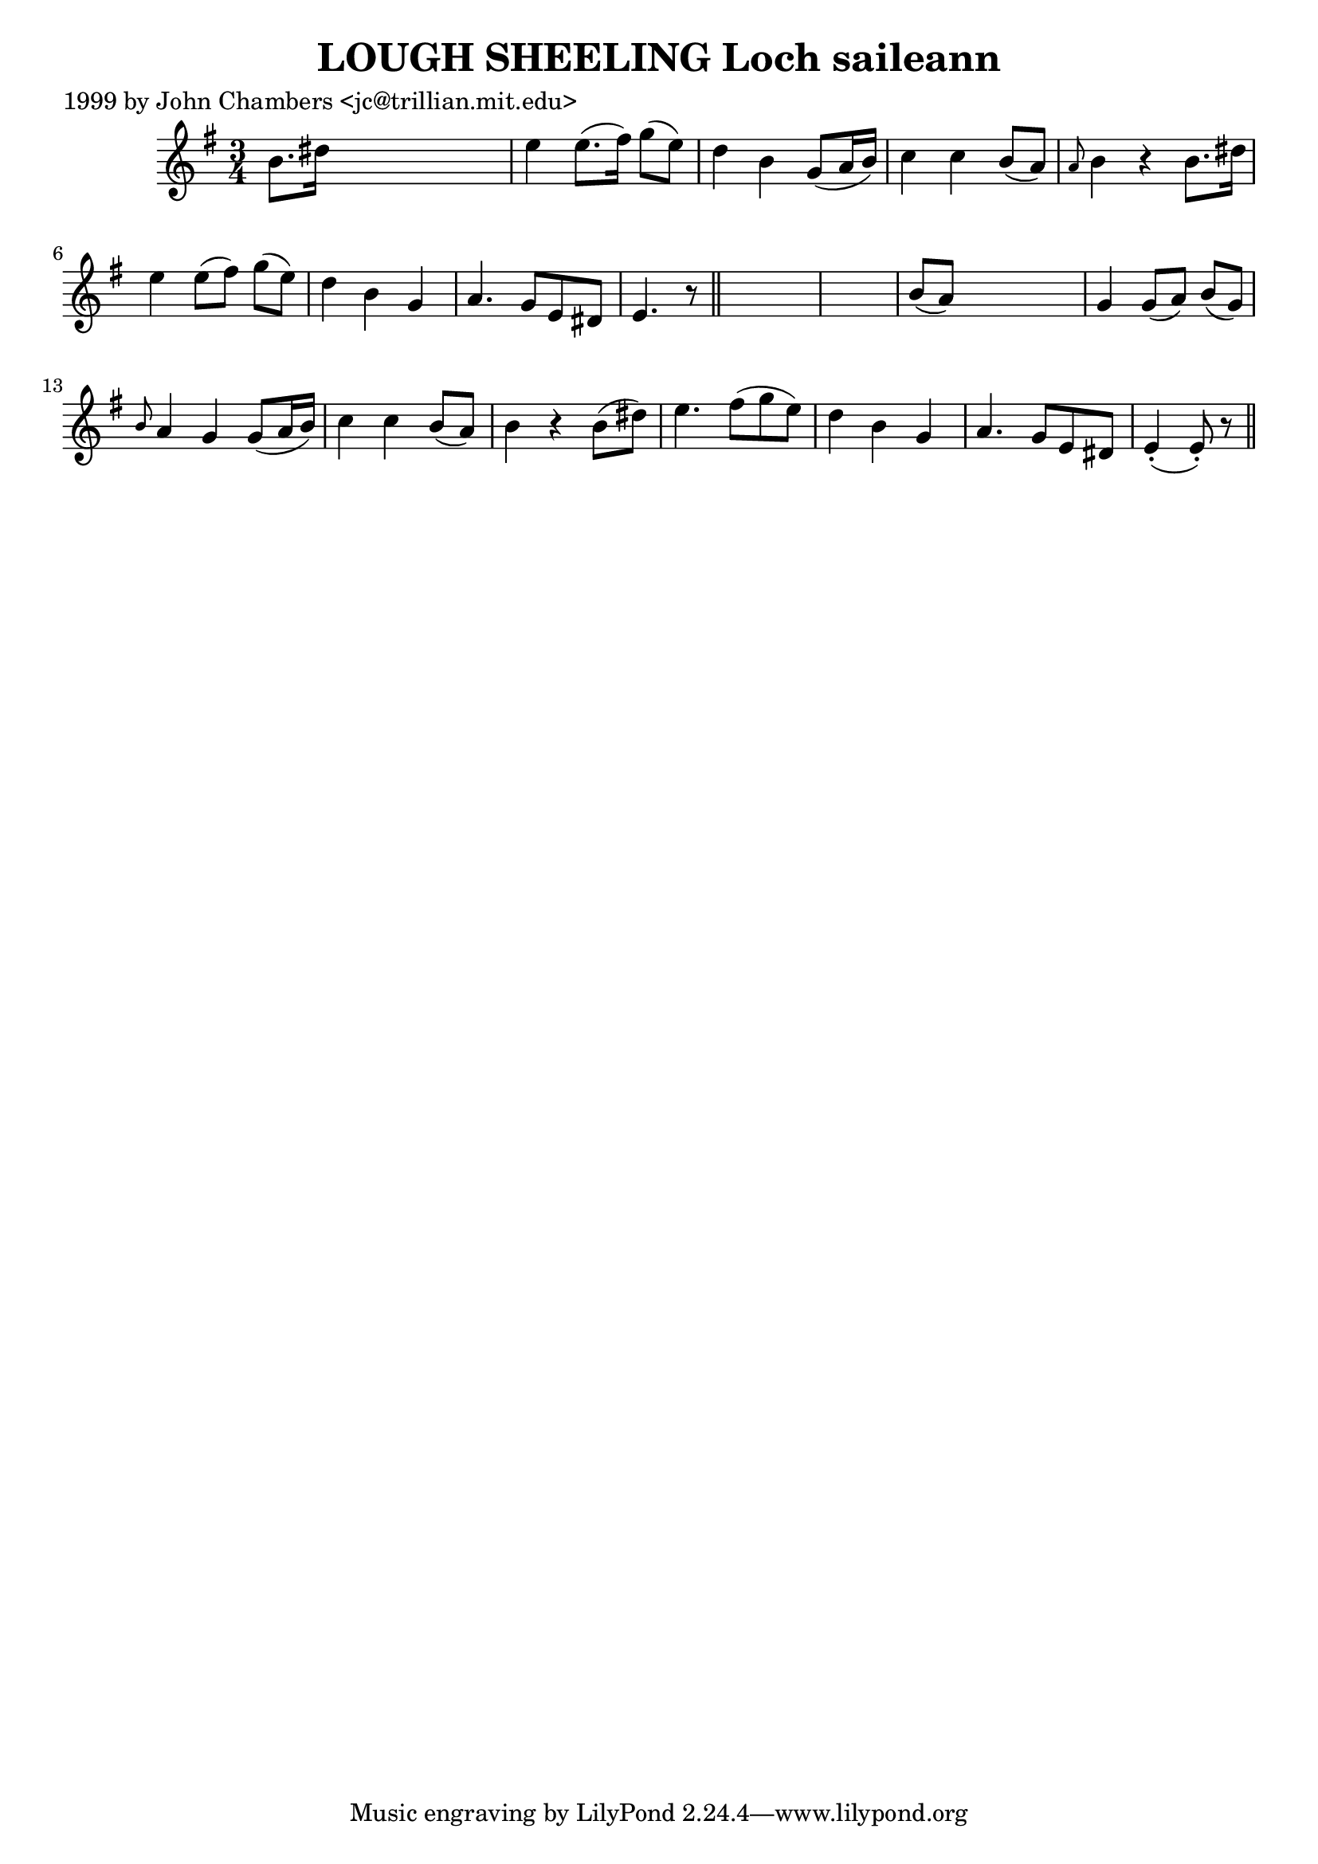 
\version "2.16.2"
% automatically converted by musicxml2ly from xml/0333_jc.xml

%% additional definitions required by the score:
\language "english"


\header {
    poet = "1999 by John Chambers <jc@trillian.mit.edu>"
    encoder = "abc2xml version 63"
    encodingdate = "2015-01-25"
    title = "LOUGH SHEELING
Loch saileann"
    }

\layout {
    \context { \Score
        autoBeaming = ##f
        }
    }
PartPOneVoiceOne =  \relative b' {
    \key e \minor \time 3/4 b8. [ ds16 ] s2 | % 2
    e4 e8. ( [ fs16 ) ] g8 ( [ e8 ) ] | % 3
    d4 b4 g8 ( [ a16 b16 ) ] | % 4
    c4 c4 b8 ( [ a8 ) ] | % 5
    \grace { a8 } b4 r4 b8. [ ds16 ] | % 6
    e4 e8 ( [ fs8 ) ] g8 ( [ e8 ) ] | % 7
    d4 b4 g4 | % 8
    a4. g8 [ e8 ds8 ] | % 9
    e4. r8 \bar "||"
    s1 | % 11
    b'8 ( [ a8 ) ] s2 | % 12
    g4 g8 ( [ a8 ) ] b8 ( [ g8 ) ] | % 13
    \grace { b8 } a4 g4 g8 ( [ a16 b16 ) ] | % 14
    c4 c4 b8 ( [ a8 ) ] | % 15
    b4 r4 b8 ( [ ds8 ) ] | % 16
    e4. fs8 ( [ g8 e8 ) ] | % 17
    d4 b4 g4 | % 18
    a4. g8 [ e8 ds8 ] | % 19
    e4 ( -. e8 ) -. r8 \bar "||"
    }


% The score definition
\score {
    <<
        \new Staff <<
            \context Staff << 
                \context Voice = "PartPOneVoiceOne" { \PartPOneVoiceOne }
                >>
            >>
        
        >>
    \layout {}
    % To create MIDI output, uncomment the following line:
    %  \midi {}
    }

